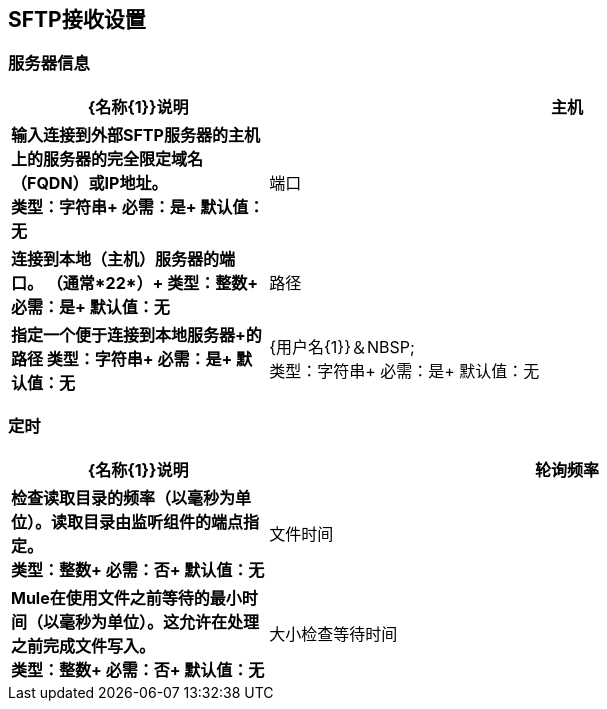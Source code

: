 ==  SFTP接收设置


=== 服务器信息

[%header,cols="3s,7a"]
|===
| {名称{1}}说明

|主机
| 输入连接到外部SFTP服务器的主机上的服务器的完全限定域名（FQDN）或IP地址。 +
类型：字符串+
必需：是+
默认值：无

|端口
| 连接到本地（主机）服务器的端口。 （通常*22*）+
类型：整数+
必需：是+
默认值：无

|路径
| 指定一个便于连接到本地服务器+的路径
类型：字符串+
必需：是+
默认值：无

| {用户名{1}}＆NBSP; +
类型：字符串+
必需：是+
默认值：无

| {密码{1}}＆NBSP; +
类型：字符串+
必需：是+
默认值：无

|===

=== 定时

[%header,cols="3s,7a"]
|===
| {名称{1}}说明
|轮询频率
|检查读取目录的频率（以毫秒为单位）。读取目录由监听组件的端点指定。 +
类型：整数+
必需：否+
默认值：无

|文件时间
| Mule在使用文件之前等待的最小时间（以毫秒为单位）。这允许在处理之前完成文件写入。 +
类型：整数+
必需：否+
默认值：无

|大小检查等待时间
|等待大小检查之间的时间（以毫秒为单位）以确定文件是否已准备好进行处理。这允许在处理之前完成文件写入。您可以通过设置为负数或省略值来禁用此功能。启用后，Mule将执行两次大小检查，等待指定的两次通话之间的时间。如果两个检查都返回相同的值，则文件已准备好处理。 +
类型：整数+
必需：否+
默认值：无

|===


